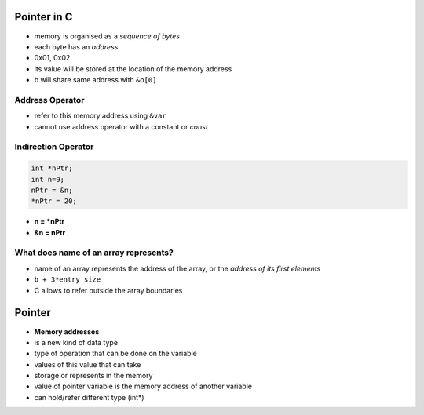 Pointer in C
------------

- memory is organised as a *sequence of bytes*
- each byte has an *address* 
- 0x01, 0x02

- its value will be stored at the location of the memory address
- b will share same address with ``&b[0]``

Address Operator
++++++++++++++++

- refer to this memory address using ``&var``
- cannot use address operator with a constant or *const*

Indirection Operator
++++++++++++++++++++

.. code-block:: c

   int *nPtr;
   int n=9;
   nPtr = &n;
   *nPtr = 20;

- **n = *nPtr**
- **&n = nPtr**

What does name of an array represents?
++++++++++++++++++++++++++++++++++++++

- name of an array represents the address of the array, or the *address of its first elements*
- ``b + 3*entry size``

- C allows to refer outside the array boundaries

Pointer
-------

- **Memory addresses**

- is a new kind of data type
- type of operation that can be done on the variable
- values of this value that can take
- storage or represents in the memory

- value of pointer variable is the memory address of another variable
- can hold/refer different type (int*)

.. image:: ./pointers.png
